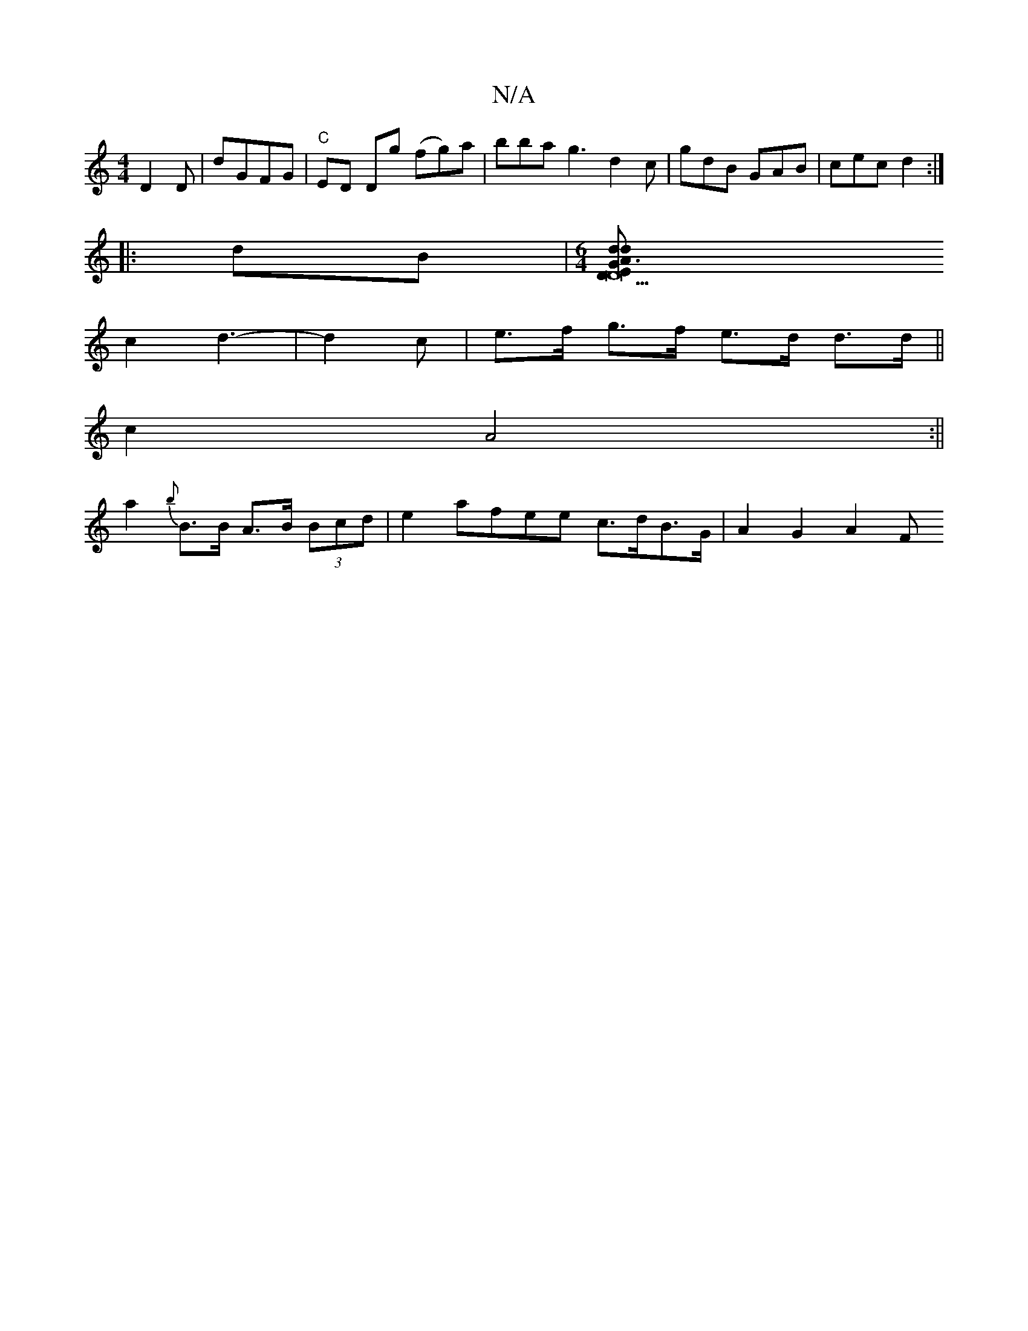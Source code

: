 X:1
T:N/A
M:4/4
R:N/A
K:Cmajor
 D2 D|dGFG | "C"ED Dg (fg)a|bba g3 d2 c|gdB GAB|cec d2:|
|:dB|[M:6/4] [G3D22 E<D | A2 d>2 d2 | e2- g>a g>f |
c2 d3- | d2 c | e>f g>f e>d d>d||
c2 A4 :||
a2 {b}B>B A>B (3Bcd|e2 afee c>dB>G | A2G2 A2 F<